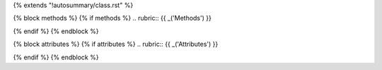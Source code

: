 {% extends "!autosummary/class.rst" %}

{% block methods %}
{% if methods %}
.. rubric:: {{ _('Methods') }}

.. autosummary::
    :toctree:
    {% for item in all_methods %}
    {%- if not item.startswith('_') %}
    {{ name }}.{{ item }}
    {%- endif -%}
    {%- endfor %}

{% endif %}
{% endblock %}

{% block attributes %}
{% if attributes %}
.. rubric:: {{ _('Attributes') }}

.. autosummary::
    :toctree:
    {% for item in all_attributes %}
    {%- if not item.startswith('_') %}
    {{ name }}.{{ item }}
    {%- endif -%}
    {%- endfor %}

{% endif %}
{% endblock %}
